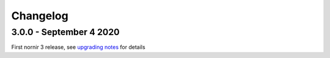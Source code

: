 Changelog
==========

3.0.0 - September 4 2020
------------------------

First nornir 3 release, see `upgrading notes <https://nornir.readthedocs.io/en/3.0.0/upgrading/2_to_3.html>`_ for details
